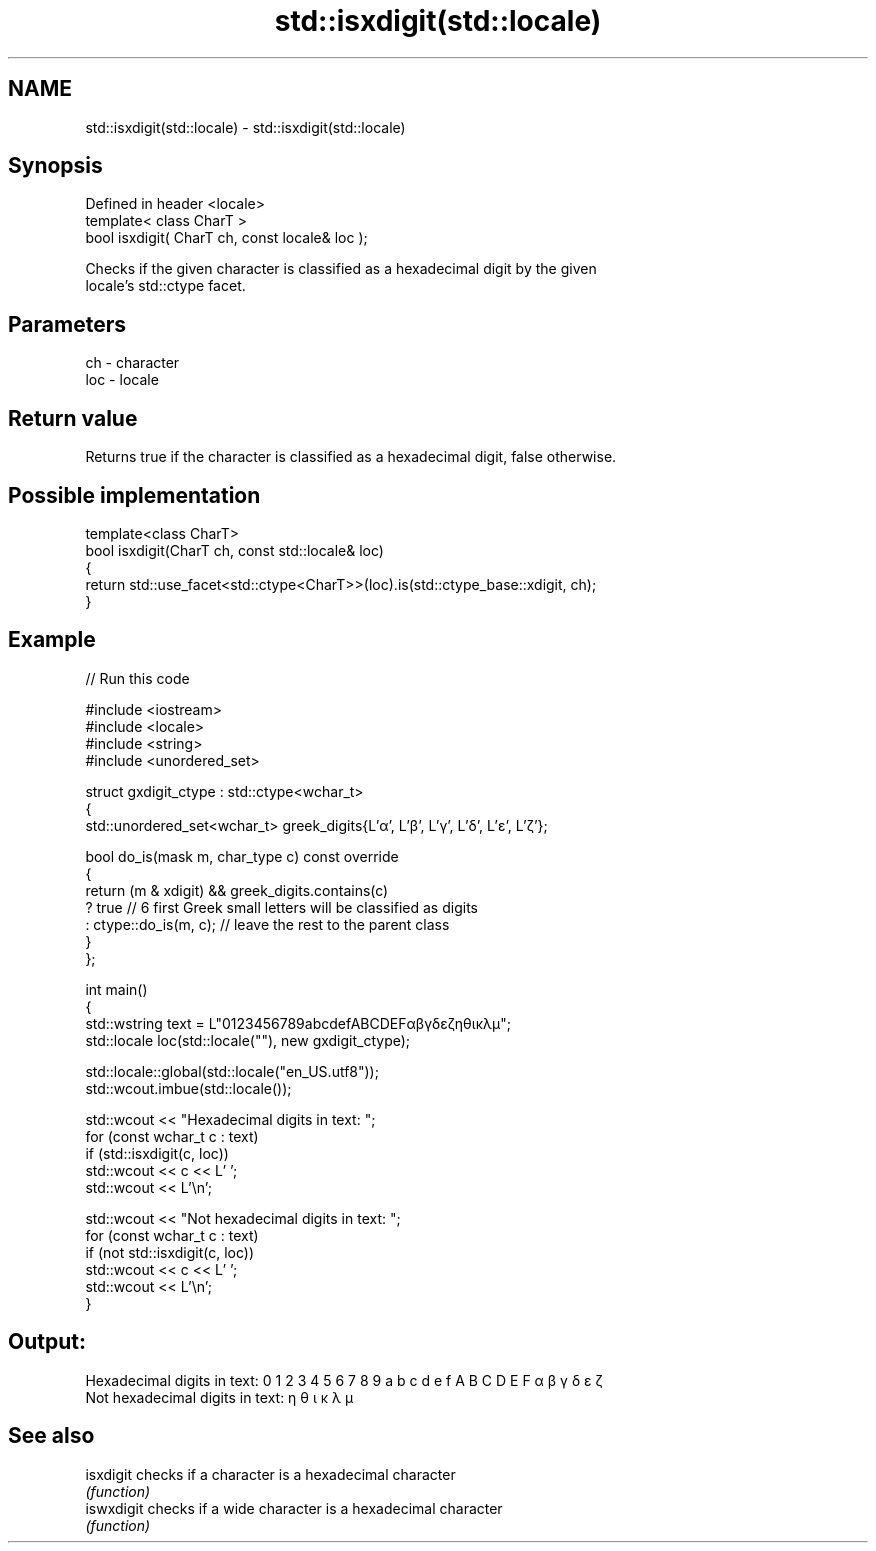 .TH std::isxdigit(std::locale) 3 "2024.06.10" "http://cppreference.com" "C++ Standard Libary"
.SH NAME
std::isxdigit(std::locale) \- std::isxdigit(std::locale)

.SH Synopsis
   Defined in header <locale>
   template< class CharT >
   bool isxdigit( CharT ch, const locale& loc );

   Checks if the given character is classified as a hexadecimal digit by the given
   locale's std::ctype facet.

.SH Parameters

   ch  - character
   loc - locale

.SH Return value

   Returns true if the character is classified as a hexadecimal digit, false otherwise.

.SH Possible implementation

   template<class CharT>
   bool isxdigit(CharT ch, const std::locale& loc)
   {
       return std::use_facet<std::ctype<CharT>>(loc).is(std::ctype_base::xdigit, ch);
   }

.SH Example


// Run this code

 #include <iostream>
 #include <locale>
 #include <string>
 #include <unordered_set>

 struct gxdigit_ctype : std::ctype<wchar_t>
 {
     std::unordered_set<wchar_t> greek_digits{L'α', L'β', L'γ', L'δ', L'ε', L'ζ'};

     bool do_is(mask m, char_type c) const override
     {
         return (m & xdigit) && greek_digits.contains(c)
             ? true // 6 first Greek small letters will be classified as digits
             : ctype::do_is(m, c); // leave the rest to the parent class
     }
 };

 int main()
 {
     std::wstring text = L"0123456789abcdefABCDEFαβγδεζηθικλμ";
     std::locale loc(std::locale(""), new gxdigit_ctype);

     std::locale::global(std::locale("en_US.utf8"));
     std::wcout.imbue(std::locale());

     std::wcout << "Hexadecimal digits in text: ";
     for (const wchar_t c : text)
         if (std::isxdigit(c, loc))
             std::wcout << c << L' ';
     std::wcout << L'\\n';

     std::wcout << "Not hexadecimal digits in text: ";
     for (const wchar_t c : text)
         if (not std::isxdigit(c, loc))
             std::wcout << c << L' ';
     std::wcout << L'\\n';
 }

.SH Output:

 Hexadecimal digits in text: 0 1 2 3 4 5 6 7 8 9 a b c d e f A B C D E F α β γ δ ε ζ
 Not hexadecimal digits in text: η θ ι κ λ μ

.SH See also

   isxdigit  checks if a character is a hexadecimal character
             \fI(function)\fP
   iswxdigit checks if a wide character is a hexadecimal character
             \fI(function)\fP
